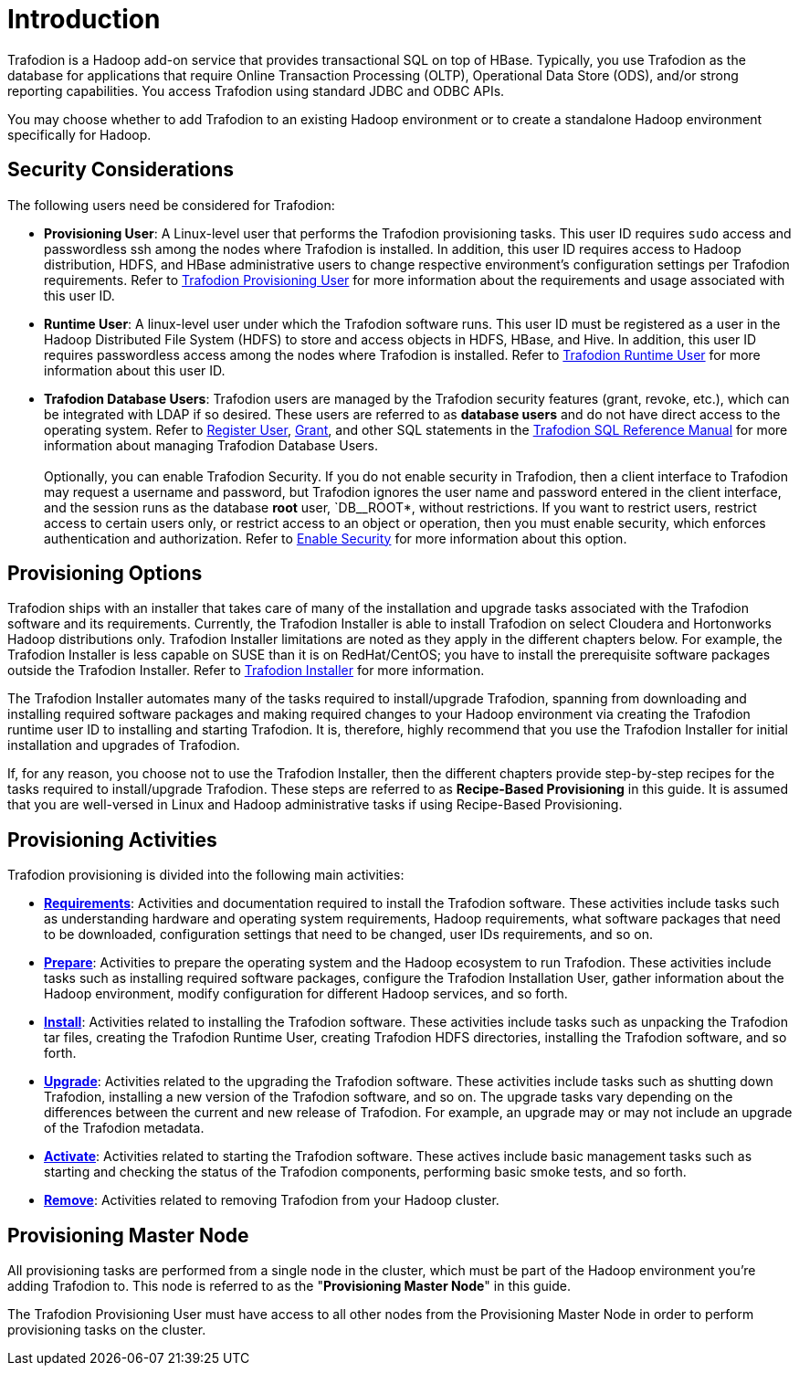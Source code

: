 ////
/**
* @@@ START COPYRIGHT @@@
*
* Licensed to the Apache Software Foundation (ASF) under one
* or more contributor license agreements.  See the NOTICE file
* distributed with this work for additional information
* regarding copyright ownership.  The ASF licenses this file
* to you under the Apache License, Version 2.0 (the
* "License"); you may not use this file except in compliance
* with the License.  You may obtain a copy of the License at
*
*   http://www.apache.org/licenses/LICENSE-2.0
*
* Unless required by applicable law or agreed to in writing,
* software distributed under the License is distributed on an
* "AS IS" BASIS, WITHOUT WARRANTIES OR CONDITIONS OF ANY
* KIND, either express or implied.  See the License for the
* specific language governing permissions and limitations
* under the License.
*
* @@@ END COPYRIGHT @@@
  */
////

[[introduction]]
= Introduction

Trafodion is a Hadoop add-on service that provides transactional SQL on top of HBase. Typically, you
use Trafodion as the database for applications that require Online Transaction Processing (OLTP),
Operational Data Store (ODS), and/or strong reporting capabilities. You access Trafodion using
standard JDBC and ODBC APIs.

You may choose whether to add Trafodion to an existing Hadoop environment or to create a standalone
Hadoop environment specifically for Hadoop.

[[introduction-security-considerations]]
== Security Considerations

The following users need be considered for Trafodion:

* *Provisioning User*: A Linux-level user that performs the Trafodion provisioning tasks. This user ID
requires `sudo` access and passwordless ssh among the nodes where Trafodion is installed. In addition,
this user ID requires access to Hadoop distribution, HDFS, and HBase administrative users to change
respective environment's configuration settings per Trafodion requirements. Refer to
<<requirements-trafodion-provisioning-user,Trafodion Provisioning User>> for more information
about the requirements and usage associated with this user ID.

* *Runtime User*: A linux-level user under which the Trafodion software runs. This user ID must be registered
as a user in the Hadoop Distributed File System (HDFS) to store and  access objects in HDFS, HBase, and Hive.
In addition, this  user ID requires passwordless access among the nodes where Trafodion is installed.
Refer to <<requirements-trafodion-runtime-user,Trafodion Runtime User>> for more information about this user ID.

* *Trafodion Database Users*: Trafodion users are managed by the Trafodion security features (grant, revoke, etc.),
which can be integrated with LDAP if so desired. These users are referred to as *database users* and
do not have direct access to the operating system. Refer to 
http://trafodion.apache.org/docs/sql_reference/index.html#register_user_statement[Register User],
http://trafodion.apache.org/docs/sql_reference/index.html#grant_statement[Grant], and other SQL statements
in the http://trafodion.apache.org/docs/sql_reference/index.html[Trafodion SQL Reference Manual] for
more information about managing Trafodion Database Users.
 +
 +
Optionally, you can enable Trafodion Security. If you do not enable security in Trafodion, then a client interface
to Trafodion may request a username and password, but Trafodion ignores the user name and password entered in the
client interface, and the session runs as the database *root* user, `DB__ROOT*, without restrictions. If you want
to restrict users, restrict access to certain users only, or restrict access to an object or operation, then you must
enable security, which enforces authentication and authorization. Refer to
<<enable-seurity,Enable Security>> for more information about this option.

[[introduction-provisioning-options]]
== Provisioning Options

Trafodion ships with an installer that takes care of many of the installation and upgrade tasks associated with the Trafodion
software and its requirements. Currently, the Trafodion Installer is able to install Trafodion on select Cloudera and 
Hortonworks Hadoop distributions only. Trafodion Installer limitations are noted as they apply in the different
chapters below. For example, the Trafodion Installer is less capable on SUSE than it is on RedHat/CentOS;
you have to install the prerequisite software packages outside the Trafodion Installer. Refer to <<trafodion_installer, Trafodion Installer>> for more information.

The Trafodion Installer automates many of the tasks required to install/upgrade Trafodion, spanning from downloading and
installing required software packages and making required changes to your Hadoop environment via creating
the Trafodion runtime user ID to installing and starting Trafodion. It is, therefore,  highly recommend that
you use the Trafodion Installer for initial installation and upgrades of Trafodion.

If, for any reason, you choose not to use the Trafodion Installer, then the different chapters provide
step-by-step recipes for the tasks required to install/upgrade Trafodion. These steps are referred to as
*Recipe-Based Provisioning* in this guide. It is assumed that you are well-versed in Linux and Hadoop
administrative tasks if using Recipe-Based Provisioning.

[[introduction-provisioning-activities]]
== Provisioning Activities

Trafodion provisioning is divided into the following main activities:

* *<<requirements,Requirements>>*: Activities and documentation required to install the Trafodion software.
These activities include tasks such as understanding hardware and operating system requirements,
Hadoop requirements, what software packages that need to be downloaded, configuration settings that need to be changed,
user IDs requirements, and so on.
* *<<prepare,Prepare>>*: Activities to prepare the operating system and the Hadoop ecosystem to run
Trafodion. These activities include tasks such as installing required software packages, configure
the Trafodion Installation User, gather information about the Hadoop environment, modify configuration
for different Hadoop services, and so forth.
* *<<install,Install>>*: Activities related to installing the Trafodion software. These activities
include tasks such as unpacking the Trafodion tar files, creating the Trafodion Runtime User,
creating Trafodion HDFS directories, installing the Trafodion software, and so forth.
* *<<upgrade,Upgrade>>*: Activities related to the upgrading the Trafodion software. These activities
include tasks such as shutting down Trafodion, installing a new version of the Trafodion software,
and so on. The upgrade tasks vary depending on the differences between the current and new release of
Trafodion. For example, an upgrade may or may not include an upgrade of the Trafodion metadata.
* *<<activate,Activate>>*: Activities related to starting the Trafodion software. These actives
include basic management tasks such as starting and checking the status of the Trafodion components,
performing basic smoke tests, and so forth.
* *<<remove,Remove>>*: Activities related to removing Trafodion from your Hadoop cluster.

[[provisioning-master-node]]
== Provisioning Master Node
All provisioning tasks are performed from a single node in the cluster, which must be part
of the Hadoop environment you're adding Trafodion to. This node is referred to as the
"*Provisioning Master Node*" in this guide.

The Trafodion Provisioning User must have access to all other nodes from the Provisioning
Master Node in order to perform provisioning tasks on the cluster.






